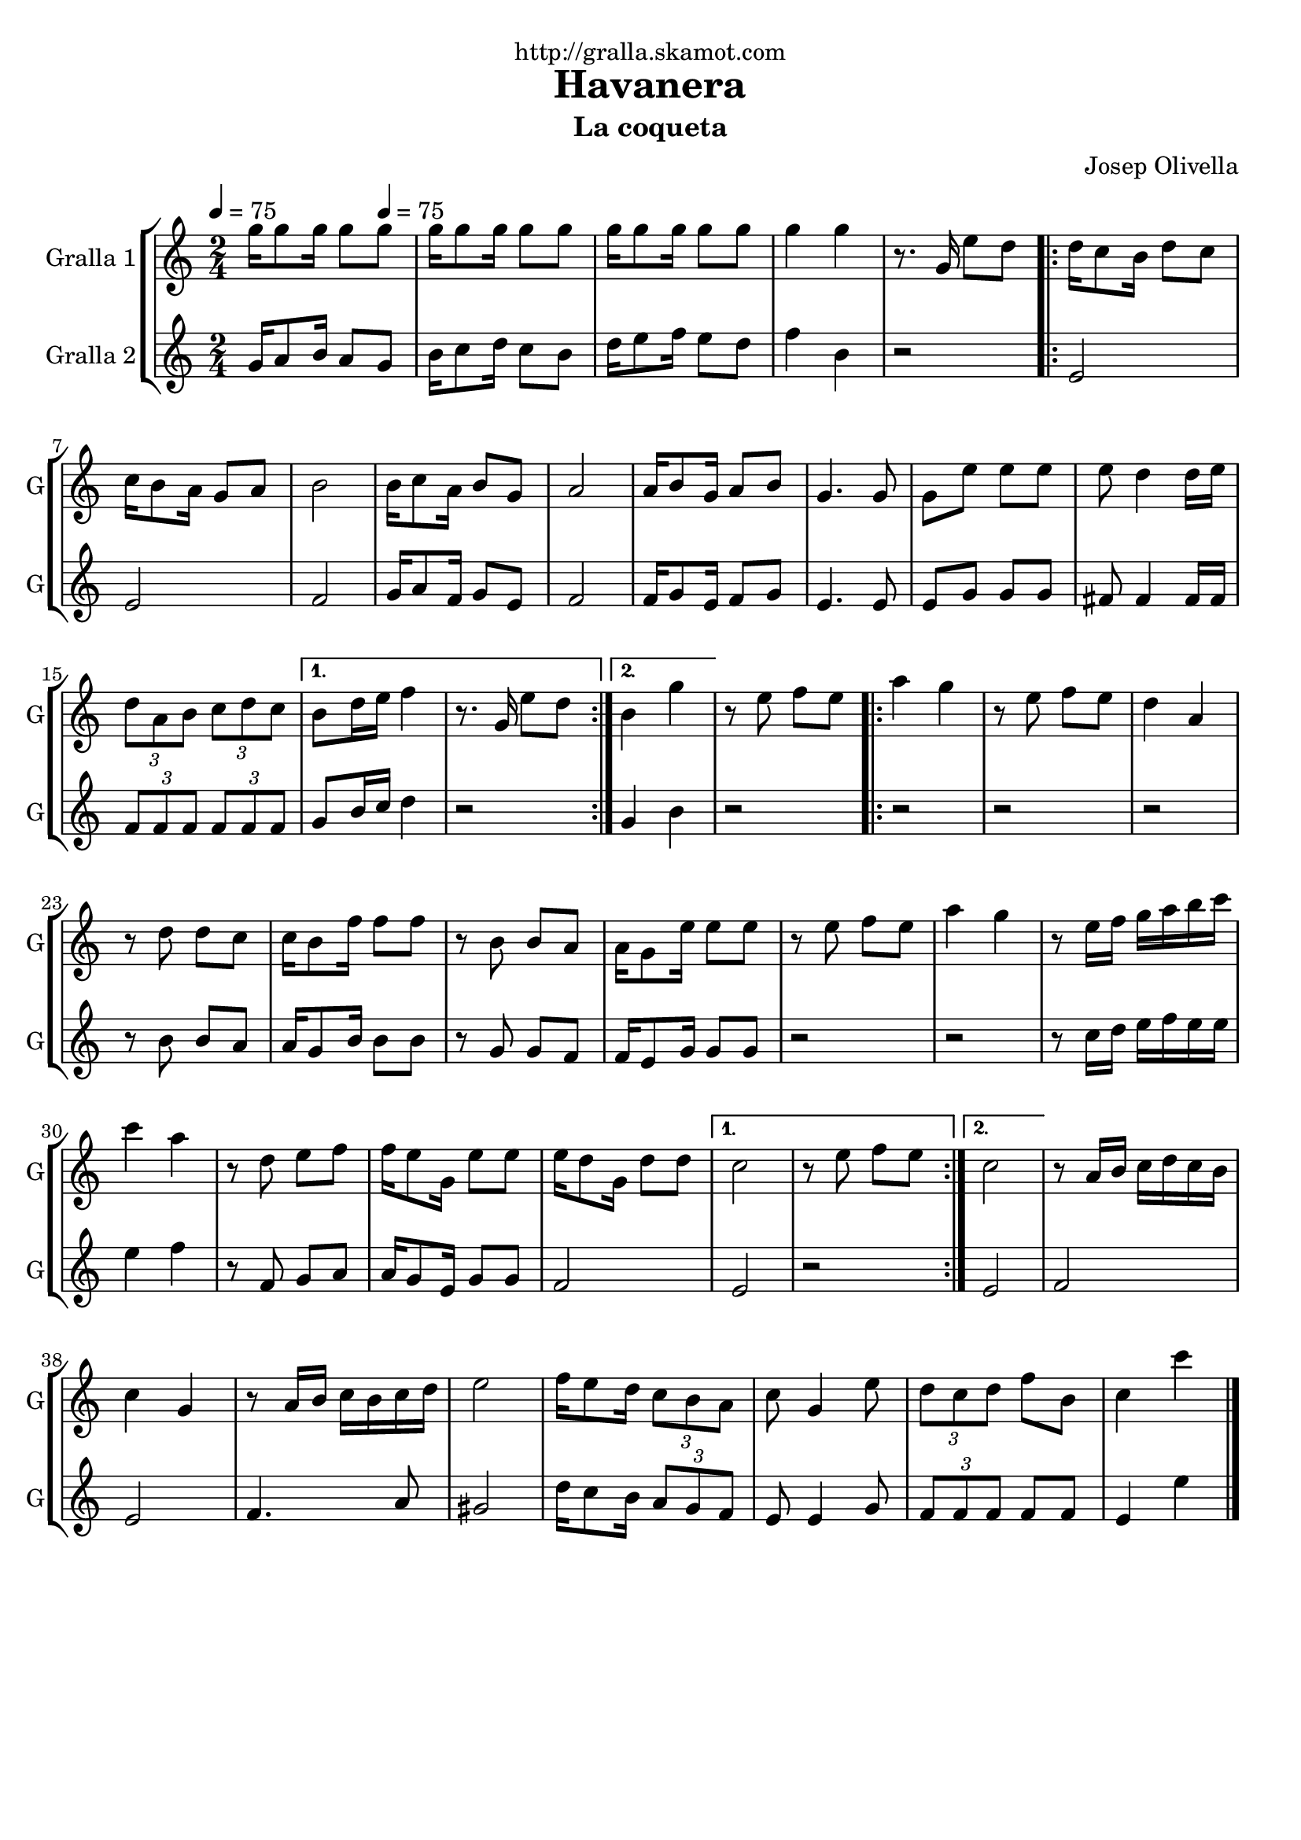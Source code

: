\version "2.16.2"

\header {
  dedication="http://gralla.skamot.com"
  title="Havanera"
  subtitle="La coqueta"
  subsubtitle=""
  poet=""
  meter=""
  piece=""
  composer="Josep Olivella"
  arranger=""
  opus=""
  instrument=""
  copyright=""
  tagline=""
}

liniaroAa =
\relative g''
{
  \clef treble
  \key c \major
  \time 2/4
  g16 g8 g16 g8 \tempo 4 = 75 g  |
  g16 g8 g16 g8 g  |
  g16 g8 g16 g8 g  |
  g4 g  |
  %05
  r8. g,16 e'8 d  |
  \repeat volta 2 { d16 c8 b16 d8 c  |
  c16 b8 a16 g8 a  |
  b2  |
  b16 c8 a16 b8 g  |
  %10
  a2  |
  a16 b8 g16 a8 b  |
  g4. g8  |
  g8 e' e e  |
  e8 d4 d16 e  |
  %15
  \times 2/3 { d8 a b } \times 2/3 { c d c } }
  \alternative { { b8 d16 e f4  |
  r8. g,16 e'8 d }
  { b4 g' } }
  r8 e f e  |
  %20
  \repeat volta 2 { a4 g  |
  r8 e f e  |
  d4 a  |
  r8 d d c  |
  c16 b8 f'16 f8 f  |
  %25
  r8 b, b a  |
  a16 g8 e'16 e8 e  |
  r8 e f e  |
  a4 g  |
  r8 e16 f g a b c  |
  %30
  c4 a  |
  r8 d, e f  |
  f16 e8 g,16 e'8 e  |
  e16 d8 g,16 d'8 d }
  \alternative { { c2  |
  %35
  r8 e f e }
  { c2 } }
  r8 a16 b c d c b  |
  c4 g  |
  r8 a16 b c b c d  |
  %40
  e2  |
  f16 e8 d16 \times 2/3 { c8 b a }  |
  c8 g4 e'8  |
  \times 2/3 { d8 c d } f b,  |
  c4 c'  \bar "|."
}

liniaroAb =
\relative g'
{
  \tempo 4 = 75
  \clef treble
  \key c \major
  \time 2/4
  g16 a8 b16 a8 g  |
  b16 c8 d16 c8 b  |
  d16 e8 f16 e8 d  |
  f4 b,  |
  %05
  r2  |
  \repeat volta 2 { e,2  |
  e2  |
  f2  |
  g16 a8 f16 g8 e  |
  %10
  f2  |
  f16 g8 e16 f8 g  |
  e4. e8  |
  e8 g g g  |
  fis8 fis4 fis16 fis  |
  %15
  \times 2/3 { f8 f f } \times 2/3 { f f f } }
  \alternative { { g8 b16 c d4  |
  r2 }
  { g,4 b } }
  r2  |
  %20
  \repeat volta 2 { r2  |
  r2  |
  r2  |
  r8 b b a  |
  a16 g8 b16 b8 b  |
  %25
  r8 g g f  |
  f16 e8 g16 g8 g  |
  r2  |
  r2  |
  r8 c16 d e f e e  |
  %30
  e4 f  |
  r8 f, g a  |
  a16 g8 e16 g8 g  |
  f2 }
  \alternative { { e2  |
  %35
  r2 }
  { e2 } }
  f2  |
  e2  |
  f4. a8  |
  %40
  gis2  |
  d'16 c8 b16 \times 2/3 { a8 g f }  |
  e8 e4 g8  |
  \times 2/3 { f8 f f } f f  |
  e4 e'  \bar "|."
}

\bookpart {
  \score {
    \new StaffGroup {
      \override Score.RehearsalMark #'self-alignment-X = #LEFT
      <<
        \new Staff \with {instrumentName = #"Gralla 1" shortInstrumentName = #"G"} \liniaroAa
        \new Staff \with {instrumentName = #"Gralla 2" shortInstrumentName = #"G"} \liniaroAb
      >>
    }
    \layout {}
  }
  \score { \unfoldRepeats
    \new StaffGroup {
      \override Score.RehearsalMark #'self-alignment-X = #LEFT
      <<
        \new Staff \with {instrumentName = #"Gralla 1" shortInstrumentName = #"G"} \liniaroAa
        \new Staff \with {instrumentName = #"Gralla 2" shortInstrumentName = #"G"} \liniaroAb
      >>
    }
    \midi {
      \set Staff.midiInstrument = "oboe"
      \set DrumStaff.midiInstrument = "drums"
    }
  }
}

\bookpart {
  \header {instrument="Gralla 1"}
  \score {
    \new StaffGroup {
      \override Score.RehearsalMark #'self-alignment-X = #LEFT
      <<
        \new Staff \liniaroAa
      >>
    }
    \layout {}
  }
  \score { \unfoldRepeats
    \new StaffGroup {
      \override Score.RehearsalMark #'self-alignment-X = #LEFT
      <<
        \new Staff \liniaroAa
      >>
    }
    \midi {
      \set Staff.midiInstrument = "oboe"
      \set DrumStaff.midiInstrument = "drums"
    }
  }
}

\bookpart {
  \header {instrument="Gralla 2"}
  \score {
    \new StaffGroup {
      \override Score.RehearsalMark #'self-alignment-X = #LEFT
      <<
        \new Staff \liniaroAb
      >>
    }
    \layout {}
  }
  \score { \unfoldRepeats
    \new StaffGroup {
      \override Score.RehearsalMark #'self-alignment-X = #LEFT
      <<
        \new Staff \liniaroAb
      >>
    }
    \midi {
      \set Staff.midiInstrument = "oboe"
      \set DrumStaff.midiInstrument = "drums"
    }
  }
}

